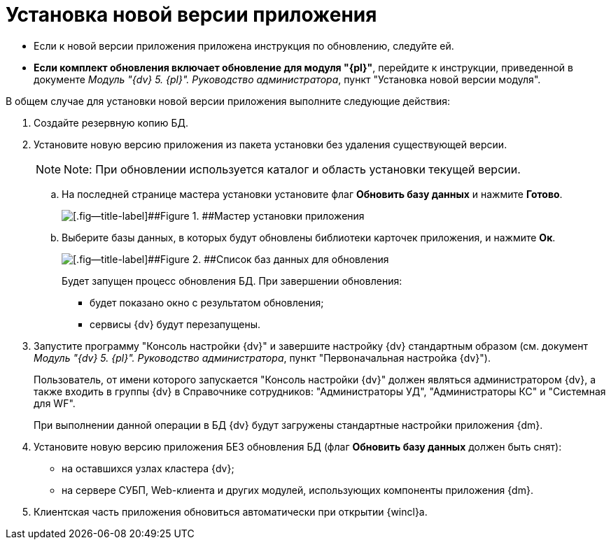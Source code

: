 = Установка новой версии приложения

* Если к новой версии приложения приложена инструкция по обновлению, следуйте ей.
* *Если комплект обновления включает обновление для модуля "{pl}"*, перейдите к инструкции, приведенной в документе _Модуль "{dv} 5. {pl}". Руководство администратора_, пункт "Установка новой версии модуля".

В общем случае для установки новой версии приложения выполните следующие действия:

. Создайте резервную копию БД.
. Установите новую версию приложения из пакета установки без удаления существующей версии.
+
[NOTE]
====
[.note__title]#Note:# При обновлении используется каталог и область установки текущей версии.
====
+
[loweralpha]
.. На последней странице мастера установки установите флаг *Обновить базу данных* и нажмите *Готово*.
+
image::updateDbFromInstaller.png[[.fig--title-label]##Figure 1. ##Мастер установки приложения]
.. Выберите базы данных, в которых будут обновлены библиотеки карточек приложения, и нажмите *Ок*.
+
image::listOfDbToUpdate.png[[.fig--title-label]##Figure 2. ##Список баз данных для обновления]
+
Будет запущен процесс обновления БД. При завершении обновления:

* будет показано окно с результатом обновления;
* сервисы {dv} будут перезапущены.
. Запустите программу "Консоль настройки {dv}" и завершите настройку {dv} стандартным образом (см. документ _Модуль "{dv} 5. {pl}". Руководство администратора_, пункт "Первоначальная настройка {dv}").
+
Пользователь, от имени которого запускается "Консоль настройки {dv}" должен являться администратором {dv}, а также входить в группы {dv} в Справочнике сотрудников: "Администраторы УД", "Администраторы КС" и "Системная для WF".
+
При выполнении данной операции в БД {dv} будут загружены стандартные настройки приложения {dm}.
. Установите новую версию приложения БЕЗ обновления БД (флаг *Обновить базу данных* должен быть снят):
* на оставшихся узлах кластера {dv};
* на сервере СУБП, Web-клиента и других модулей, использующих компоненты приложения {dm}.
. Клиентская часть приложения обновиться автоматически при открытии {wincl}а.
